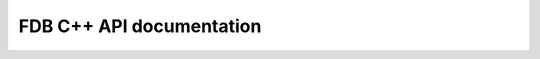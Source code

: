 FDB C++ API documentation
===================================

.. doxygenclass:: fdb5::FDB
   :members:
   :undoc-members:

